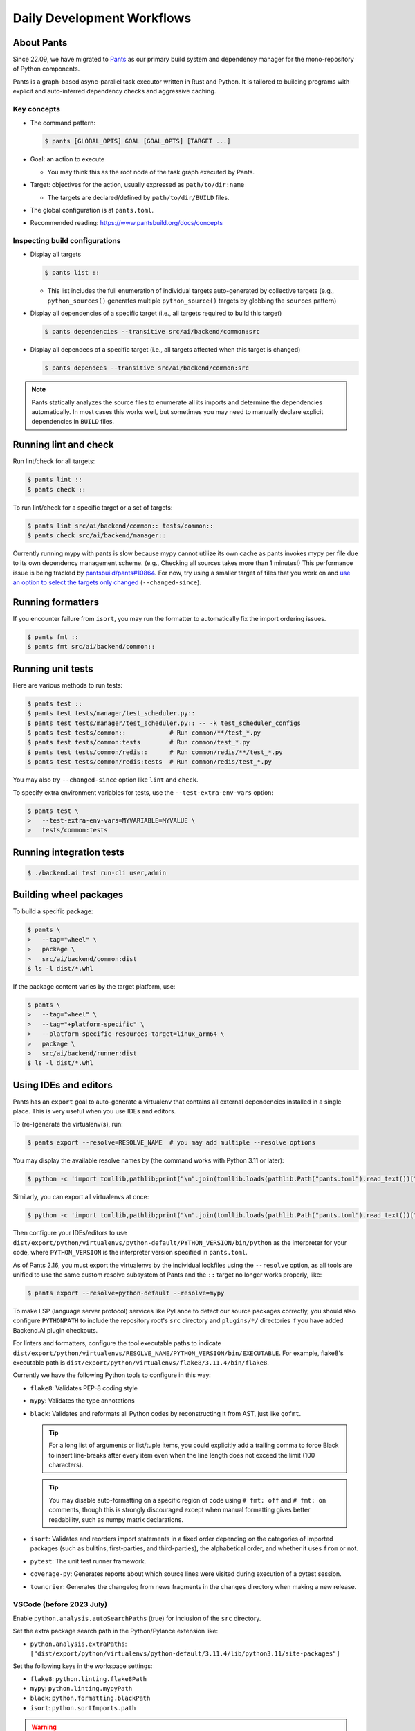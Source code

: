 Daily Development Workflows
===========================

About Pants
-----------

Since 22.09, we have migrated to `Pants <https://pantsbuild.org>`_ as our
primary build system and dependency manager for the mono-repository of Python
components.

Pants is a graph-based async-parallel task executor written in Rust and Python.
It is tailored to building programs with explicit and auto-inferred
dependency checks and aggressive caching.

Key concepts
~~~~~~~~~~~~

* The command pattern:

  .. code-block:: console

      $ pants [GLOBAL_OPTS] GOAL [GOAL_OPTS] [TARGET ...]

* Goal: an action to execute

  - You may think this as the root node of the task graph executed by Pants.

* Target: objectives for the action, usually expressed as ``path/to/dir:name``

  - The targets are declared/defined by ``path/to/dir/BUILD`` files.

* The global configuration is at ``pants.toml``.

* Recommended reading: https://www.pantsbuild.org/docs/concepts

Inspecting build configurations
~~~~~~~~~~~~~~~~~~~~~~~~~~~~~~~

* Display all targets

  .. code-block:: console

      $ pants list ::

  - This list includes the full enumeration of individual targets auto-generated
    by collective targets (e.g., ``python_sources()`` generates multiple
    ``python_source()`` targets by globbing the ``sources`` pattern)

* Display all dependencies of a specific target (i.e., all targets required to
  build this target)

  .. code-block:: console

      $ pants dependencies --transitive src/ai/backend/common:src

* Display all dependees of a specific target (i.e., all targets affected when
  this target is changed)

  .. code-block:: console

      $ pants dependees --transitive src/ai/backend/common:src

.. note::

   Pants statically analyzes the source files to enumerate all its imports
   and determine the dependencies automatically.  In most cases this works well,
   but sometimes you may need to manually declare explicit dependencies in
   ``BUILD`` files.

Running lint and check
----------------------

Run lint/check for all targets:

.. code-block:: console

    $ pants lint ::
    $ pants check ::

To run lint/check for a specific target or a set of targets:

.. code-block:: console

    $ pants lint src/ai/backend/common:: tests/common::
    $ pants check src/ai/backend/manager::

Currently running mypy with pants is slow because mypy cannot utilize its own cache as pants invokes mypy per file due to its own dependency management scheme.
(e.g., Checking all sources takes more than 1 minutes!)
This performance issue is being tracked by `pantsbuild/pants#10864
<https://github.com/pantsbuild/pants/issues/10864>`_.  For now, try using a
smaller target of files that you work on and `use an option to select the
targets only changed
<https://www.pantsbuild.org/docs/advanced-target-selection#running-over-changed-files-with---changed-since>`_ (``--changed-since``).

Running formatters
------------------

If you encounter failure from ``isort``, you may run the formatter to automatically fix the import ordering issues.

.. code-block:: console

   $ pants fmt ::
   $ pants fmt src/ai/backend/common::

Running unit tests
------------------

Here are various methods to run tests:

.. code-block:: console

    $ pants test ::
    $ pants test tests/manager/test_scheduler.py::
    $ pants test tests/manager/test_scheduler.py:: -- -k test_scheduler_configs
    $ pants test tests/common::            # Run common/**/test_*.py
    $ pants test tests/common:tests        # Run common/test_*.py
    $ pants test tests/common/redis::      # Run common/redis/**/test_*.py
    $ pants test tests/common/redis:tests  # Run common/redis/test_*.py

You may also try ``--changed-since`` option like ``lint`` and ``check``.

To specify extra environment variables for tests, use the ``--test-extra-env-vars``
option:

.. code-block:: console

    $ pants test \
    >   --test-extra-env-vars=MYVARIABLE=MYVALUE \
    >   tests/common:tests

Running integration tests
-------------------------

.. code-block:: console

    $ ./backend.ai test run-cli user,admin

Building wheel packages
-----------------------

To build a specific package:

.. code-block:: console

    $ pants \
    >   --tag="wheel" \
    >   package \
    >   src/ai/backend/common:dist
    $ ls -l dist/*.whl

If the package content varies by the target platform, use:

.. code-block:: console

    $ pants \
    >   --tag="wheel" \
    >   --tag="+platform-specific" \
    >   --platform-specific-resources-target=linux_arm64 \
    >   package \
    >   src/ai/backend/runner:dist
    $ ls -l dist/*.whl

Using IDEs and editors
----------------------

Pants has an ``export`` goal to auto-generate a virtualenv that contains all
external dependencies installed in a single place.
This is very useful when you use IDEs and editors.

To (re-)generate the virtualenv(s), run:

.. code-block:: console

    $ pants export --resolve=RESOLVE_NAME  # you may add multiple --resolve options

You may display the available resolve names by (the command works with Python 3.11 or later):

.. code-block:: console

    $ python -c 'import tomllib,pathlib;print("\n".join(tomllib.loads(pathlib.Path("pants.toml").read_text())["python"]["resolves"].keys()))'

Similarly, you can export all virtualenvs at once:

.. code-block:: console

    $ python -c 'import tomllib,pathlib;print("\n".join(tomllib.loads(pathlib.Path("pants.toml").read_text())["python"]["resolves"].keys()))' | sed 's/^/--resolve=/' | xargs ./pants export

Then configure your IDEs/editors to use
``dist/export/python/virtualenvs/python-default/PYTHON_VERSION/bin/python`` as the
interpreter for your code, where ``PYTHON_VERSION`` is the interpreter version
specified in ``pants.toml``.

As of Pants 2.16, you must export the virtualenvs by the individual lockfiles
using the ``--resolve`` option, as all tools are unified to use the same custom resolve subsystem of Pants and the ``::`` target no longer works properly, like:

.. code-block:: console

    $ pants export --resolve=python-default --resolve=mypy

To make LSP (language server protocol) services like PyLance to detect our source packages correctly,
you should also configure ``PYTHONPATH`` to include the repository root's ``src`` directory and
``plugins/*/`` directories if you have added Backend.AI plugin checkouts.

For linters and formatters, configure the tool executable paths to indicate
``dist/export/python/virtualenvs/RESOLVE_NAME/PYTHON_VERSION/bin/EXECUTABLE``.
For example, flake8's executable path is
``dist/export/python/virtualenvs/flake8/3.11.4/bin/flake8``.

Currently we have the following Python tools to configure in this way:

* ``flake8``: Validates PEP-8 coding style

  .. info::

     Due to limitation of Pants, ``./pants export --resolve=flake8`` only creates a venv
     for the Python version of the ``python-default`` resolve, while the
     ``pants-plugins`` resolve uses Python 3.9.x.
     ``./pants lint`` correctly uses both Python versions because it can infer
     existence of multiple resolve partitions from the entire sourec tree, but
     this is not the case for ``./pants export``.

* ``mypy``: Validates the type annotations

* ``black``: Validates and reformats all Python codes by reconstructing it from AST,
  just like ``gofmt``.

  .. tip::

     For a long list of arguments or list/tuple items, you could explicitly add a
     trailing comma to force Black to insert line-breaks after every item even when
     the line length does not exceed the limit (100 characters).

  .. tip::

     You may disable auto-formatting on a specific region of code using ``# fmt: off``
     and ``# fmt: on`` comments, though this is strongly discouraged except when
     manual formatting gives better readability, such as numpy matrix declarations.

* ``isort``: Validates and reorders import statements in a fixed order depending on
  the categories of imported packages (such as bulitins, first-parties, and
  third-parties), the alphabetical order, and whether it uses ``from`` or not.

* ``pytest``: The unit test runner framework.

* ``coverage-py``: Generates reports about which source lines were visited during execution of a pytest session.

* ``towncrier``: Generates the changelog from news fragments in the ``changes`` directory when making a new release.

VSCode (before 2023 July)
~~~~~~~~~~~~~~~~~~~~~~~~~

Enable ``python.analysis.autoSearchPaths`` (true) for inclusion of the ``src`` directory.

Set the extra package search path in the Python/Pylance extension like:

* ``python.analysis.extraPaths``: ``["dist/export/python/virtualenvs/python-default/3.11.4/lib/python3.11/site-packages"]``

Set the following keys in the workspace settings:

* ``flake8``: ``python.linting.flake8Path``

* ``mypy``: ``python.linting.mypyPath``

* ``black``: ``python.formatting.blackPath``

* ``isort``: ``python.sortImports.path``

.. warning::

   When the target Python version has changed when you pull a new version/branch, you need to re-run ``pants export``
   and manually update the Python interpreter path and mypy executable path configurations.

VSCode (after 2023 July)
~~~~~~~~~~~~~~~~~~~~~~~~

Enable ``python.analysis.autoSearchPaths`` (true) for inclusion of the ``src`` directory.

Set the extra package search path in the Python/Pylance extension like:

* ``python.analysis.extraPaths``: ``["dist/export/python/virtualenvs/python-default/3.11.4/lib/python3.11/site-packages"]``

After applying `the VSCode Python Tool migration <https://github.com/microsoft/vscode-python/wiki/Migration-to-Python-Tools-Extensions>`_,
you should configure the following fields for each tool extension:

* ``{tool}.interpreter = "dist/export/python/virtualenvs/{tool}/3.11.4/bin/python3"``

* ``{tool}.importStrategy = "fromEnvironment"``

.. warning::

   When the target Python version has changed when you pull a new version/branch, you need to re-run ``pants export``
   and manually update the Python interpreter path and mypy executable path configurations.

Vim/NeoVim
~~~~~~~~~~

There are a large variety of plugins and usually heavy Vimmers should know what to do.

We recommend using `ALE <https://github.com/dense-analysis/ale>`_ or
`CoC <https://github.com/neoclide/coc.nvim>`_ plugins to have automatic lint highlights,
auto-formatting on save, and auto-completion support with code navigation via LSP backends.

.. warning::

   Note that it is recommended to enable only one linter/formatter at a time (either ALE or CoC)
   with proper configurations, to avoid duplicate suggestions and error reports.

When using ALE, it is recommended to have a directory-local vimrc as follows.
First, add ``set exrc`` in your user-level vimrc.
Then put the followings in ``.vimrc`` (or ``.nvimrc`` for NeoVim) in the build root directory:

.. code-block:: vim

   let s:cwd = getcwd()
   let g:ale_python_isort_executable = s:cwd . '/dist/export/python/virtualenvs/isort/3.11.4/bin/isort'  " requires absolute path
   let g:ale_python_black_executable = s:cwd . '/dist/export/python/virtualenvs/black/3.11.4/bin/black'  " requires absolute path
   let g:ale_python_flake8_executable = s:cwd . '/dist/export/python/virtualenvs/flake8/3.11.4/bin/flake8'
   let g:ale_python_mypy_executable = s:cwd . '/dist/export/python/virtualenvs/mypy/3.11.4/bin/mypy'
   let g:ale_fixers = {'python': ['isort', 'black']}
   let g:ale_fix_on_save = 1

When using CoC, run ``:CocInstall coc-pyright`` and ``:CocLocalConfig`` after opening a file
in the local working copy to initialize PyRight functionalities.
In the local configuration file (``.vim/coc-settings.json``), you may put the linter/formatter configurations
just like VSCode (see `the official reference <https://www.npmjs.com/package/coc-pyright>`_):

.. code-block:: json

   {
     "coc.preferences.formatOnType": true,
     "coc.preferences.formatOnSaveFiletypes": ["python"],
     "coc.preferences.willSaveHandlerTimeout": 5000,
     "python.pythonPath": "dist/export/python/virtualenvs/python-default/3.11.4/bin/python",
     "python.formatting.provider": "black",
     "python.formatting.blackPath": "dist/export/python/virtualenvs/black/3.11.4/bin/black",
     "python.sortImports.path": "dist/export/python/virtualenvs/isort/3.11.4/bin/isort",
     "python.linting.mypyEnabled": true,
     "python.linting.flake8Enabled": true,
     "python.linting.mypyPath": "dist/export/python/virtualenvs/mypy/3.11.4/bin/mypy",
     "python.linting.flake8Path": "dist/export/python/virtualenvs/flake8/3.11.4/bin/flake8"
   }


Switching between branches
~~~~~~~~~~~~~~~~~~~~~~~~~~

When each branch has different external package requirements, you should run ``pants export``
before running codes after ``git switch``-ing between such branches.

Sometimes, you may experience bogus "glob" warning from pants because it sees a stale cache.
In that case, run ``pgrep pantsd | xargs kill`` and it will be fine.

Running entrypoints
-------------------

To run a Python program within the unified virtualenv, use the ``./py`` helper
script.  It automatically passes additional arguments transparently to the
Python executable of the unified virtualenv.

``./backend.ai`` is an alias of ``./py -m ai.backend.cli``.

Examples:

.. code-block:: console

    $ ./py -m ai.backend.storage.server
    $ ./backend.ai mgr start-server
    $ ./backend.ai ps

Working with plugins
--------------------

To develop Backend.AI plugins together, the repository offers a special location
``./plugins`` where you can clone plugin repositories and a shortcut script
``scripts/install-plugin.sh`` that does this for you.

.. code-block:: console

    $ scripts/install-plugin.sh lablup/backend.ai-accelerator-cuda-mock

This is equivalent to:

.. code-block:: console

    $ git clone \
    >   https://github.com/lablup/backend.ai-accelerator-cuda-mock \
    >   plugins/backend.ai-accelerator-cuda-mock

These plugins are auto-detected by scanning ``setup.cfg`` of plugin subdirectories
by the ``ai.backend.plugin.entrypoint`` module, even without explicit editable installations.

Writing test cases
------------------

Mostly it is just same as before: use the standard pytest practices.
Though, there are a few key differences:

- Tests are executed **in parallel** in the unit of test modules.

- Therefore, session-level fixtures may be executed *multiple* times during a
  single run of ``pants test``.

.. warning::

  If you *interrupt* (Ctrl+C, SIGINT) a run of ``pants test``, it will
  immediately kill all pytest processes without fixture cleanup. This may
  accumulate unused Docker containers in your system, so it is a good practice
  to run ``docker ps -a`` periodically and clean up dangling containers.

  To interactively run tests, see :ref:`debugging-tests`.

Here are considerations for writing Pants-friendly tests:

* Ensure that it runs in an isolated/mocked environment and minimize external dependency.

* If required, use the environment variable ``BACKEND_TEST_EXEC_SLOT`` (an integer
  value) to uniquely define TCP port numbers and other resource identifiers to
  allow parallel execution.
  `Refer the Pants docs <https://www.pantsbuild.org/docs/reference-pytest#section-execution-slot-var](https://www.pantsbuild.org/docs/reference-pytest#section-execution-slot-var>`_.

* Use ``ai.backend.testutils.bootstrap`` to populate a single-node
  Redis/etcd/Postgres container as fixtures of your test cases.
  Import the fixture and use it like a plain pytest fixture.

  - These fixtures create those containers with **OS-assigned public port
    numbers** and give you a tuple of container ID and a
    ``ai.backend.common.types.HostPortPair`` for use in test codes. In manager and
    agent tests, you could just refer ``local_config`` to get a pre-populated
    local configurations with those port numbers.

  - In this case, you may encounter ``flake8`` complaining about unused imports
    and redefinition. Use ``# noqa: F401`` and ``# noqa: F811`` respectively for now.

.. warning::

   **About using /tmp in tests**

   If your Docker service is installed using **Snap** (e.g., Ubuntu 20.04 or
   later), it cannot access the system ``/tmp`` directory because Snap applies a
   private "virtualized" tmp directory to the Docker service.

   You should use other locations under the user's home directory (or
   preferably ``.tmp`` in the working copy directory) to avoid mount failures
   for the developers/users in such platforms.

   It is okay to use the system ``/tmp`` directory if they are not mounted inside
   any containers.

Writing documentation
---------------------

* Create a new pyenv virtualenv based on Python 3.11.

  .. code-block:: console

     $ pyenv virtualenv $(pyenv latest 3.11) bai-docs

* Activate the virtualenv and run:

  .. code-block:: console

     $ cd docs
     $ pyenv local bai-docs
     $ pip install -U pip setuptools wheel
     $ pip install -U \
     >     --find-links=https://dist.backend.ai/pypi/simple/grpcio \
     >     --find-links=https://dist.backend.ai/pypi/simple/grpcio-tools \
     >     --find-links=https://dist.backend.ai/pypi/simple/hiredis \
     >     --find-links=https://dist.backend.ai/pypi/simple/psycopg-binary \
     >     -r requirements.txt

* You can build an API reference JSON file:

  .. code-block:: console

     $ ../py -m ai.backend.manager.openapi ./manager/rest-reference/openapi.json

.. warning::

   This script must be executed on behalf of the virtual environment
   managed by pants, not by the venv for the sphinx.
   Generated OpenAPI JSON file will be
   located at under manager/rest-reference/openapi.json.

* You can build the docs as follows:

  .. code-block:: console

     $ make html

* To locally serve the docs:

  .. code-block:: console

     $ python -m http.server --directory=_build/html

(TODO: Use Pants' own Sphinx support when `pantsbuild/pants#18456 <https://github.com/pantsbuild/pants/issues/18456#issuecomment-1466964634>`_ is resolved.)


Advanced Topics
---------------

Adding new external dependencies
~~~~~~~~~~~~~~~~~~~~~~~~~~~~~~~~

* Add the package version requirements to the unified requirements file (``./requirements.txt``).

* Update the ``module_mapping`` field in the root build configuration (``./BUILD``)
  if the package name and its import name differs.

* Update the ``type_stubs_module_mapping`` field in the root build configuration
  if the package provides a type stubs package separately.

* Run:

  .. code-block:: console

     $ pants generate-lockfiles
     $ pants export

Merging lockfile conflicts
~~~~~~~~~~~~~~~~~~~~~~~~~~

When you work on a branch that adds a new external dependency and the main branch has also
another external dependency addition, merging the main branch into your branch is likely to
make a merge conflict on ``python.lock`` file.

In this case, you can just do the followings since we can just *regenerate* the lockfile
after merging ``requirements.txt`` and ``BUILD`` files.

.. code-block:: console

   $ git merge main
   ... it says a conflict on python.lock ...
   $ git checkout --theirs python.lock
   $ pants generate-lockfiles --resolve=python-default
   $ git add python.lock
   $ git commit

Resetting Pants
~~~~~~~~~~~~~~~

If Pants behaves strangely, you could simply reset all its runtime-generated files by:

.. code-block:: console

   $ pgrep pantsd | xargs -r kill
   $ rm -r /tmp/*-pants/ .pants.d .pids ~/.cache/pants

After this, re-running any Pants command will automatically reinitialize itself and
all cached data as necessary.

Note that you may find out the concrete path inside ``/tmp`` from ``.pants.rc``'s
``local_execution_root_dir`` option set by ``install-dev.sh``.

.. warning::

   If you have run ``pants`` or the installation script with ``sudo``, some of the above directories
   may be owned by root and running ``pants`` as the user privilege would not work.
   In such cases, remove the directories with ``sudo`` and retry.

Resolving missing directories error when running Pants
~~~~~~~~~~~~~~~~~~~~~~~~~~~~~~~~~~~~~~~~~~~~~~~~~~~~~~

.. code-block:: text

   ValueError: Failed to create temporary directory for immutable inputs: No such file or directory (os error 2) at path "/tmp/bai-dev-PN4fpRLB2u2xL.j6-pants/immutable_inputsvIpaoN"

If you encounter errors like above when running daily Pants commands like ``lint``,
you may manually create the directory one step higher.
For the above example, run:

.. code-block:: shell

   mkdir -p /tmp/bai-dev-PN4fpRLB2u2xL.j6-pants/

If this workaround does not work, backup your current working files and
reinstall by running ``scripts/delete-dev.sh`` and ``scripts/install-dev.sh``
serially.

Changing or updating the Python runtime for Pants
~~~~~~~~~~~~~~~~~~~~~~~~~~~~~~~~~~~~~~~~~~~~~~~~~

When you run ``scripts/install-dev.sh``, it automatically creates ``.pants.bootstrap``
to explicitly set a specific pyenv Python version to run Pants.

If you have removed/upgraded this specific Python version from pyenv, you also need to
update ``.pants.bootstrap`` accordingly.

.. _debugging-tests:

Debugging test cases (or interactively running test cases)
~~~~~~~~~~~~~~~~~~~~~~~~~~~~~~~~~~~~~~~~~~~~~~~~~~~~~~~~~~

When your tests *hang*, you can try adding the ``--debug`` flag to the ``pants test`` command:

.. code-block:: console

   $ pants test --debug ...

so that Pants runs the designated test targets **serially and interactively**.
This means that you can directly observe the console output and Ctrl+C to
gracefully shutdown the tests  with fixture cleanup. You can also apply
additional pytest options such as ``--fulltrace``, ``-s``, etc. by passing them
after target arguments and ``--`` when executing ``pants test`` command.

Installing a subset of mono-repo packages in the editable mode for other projects
~~~~~~~~~~~~~~~~~~~~~~~~~~~~~~~~~~~~~~~~~~~~~~~~~~~~~~~~~~~~~~~~~~~~~~~~~~~~~~~~~

Sometimes, you need to editable-install a subset of packages into other project's directories.
For instance you could mount the client SDK and its internal dependencies for a Docker container for development.

In this case, we recommend to do it as follows:

1. Run the following command to build a wheel from the current mono-repo source:

   .. code-block:: console

      $ pants --tag=wheel package src/ai/backend/client:dist

   This will generate ``dist/backend.ai_client-{VERSION}-py3-none-any.whl``.

2. Run ``pip install -U {MONOREPO_PATH}/dist/{WHEEL_FILE}`` in the target environment.

   This will populate the package metadata and install its external dependencies.
   The target environment may be one of a separate virtualenv or a container being built.
   For container builds, you need to first ``COPY`` the wheel file and install it.

3. Check the internal dependency directories to link by running the following command:

   .. code-block:: console

      $ pants dependencies --transitive src/ai/backend/client:src \
      >   | grep src/ai/backend | grep -v ':version' | cut -d/ -f4 | uniq
      cli
      client
      plugin

4. Link these directories in the target environment.

   For example, if it is a Docker container, you could add
   ``-v {MONOREPO_PATH}/src/ai/backend/{COMPONENT}:/usr/local/lib/python3.11/site-packages/ai/backend/{COMPONENT}``
   to the ``docker create`` or ``docker run`` commands for all the component
   directories found in the previous step.

   If it is a local checkout with a pyenv-based virtualenv, you could replace
   ``$(pyenv prefix)/lib/python3.11/site-packages/ai/backend/{COMPONENT}`` directories
   with symbolic links to the mono-repo's component source directories.

Boosting the performance of Pants commands
~~~~~~~~~~~~~~~~~~~~~~~~~~~~~~~~~~~~~~~~~~

Since Pants uses temporary directories for aggressive caching, you could make
the ``.tmp`` directory under the working copy root a tmpfs partition:

.. code-block:: console

   $ sudo mount -t tmpfs -o size=4G tmpfs .tmp

* To make this persistent across reboots, add the following line to ``/etc/fstab``:

  .. code-block:: text

     tmpfs /path/to/dir/.tmp tmpfs defaults,size=4G 0 0

* The size should be more than 3GB.
  (Running ``pants test ::`` consumes about 2GB.)

* To change the size at runtime, you could simply remount it with a new size option:

  .. code-block:: console

     $ sudo mount -t tmpfs -o remount,size=8G tmpfs .tmp

Making a new release
~~~~~~~~~~~~~~~~~~~~

* Update ``./VERSION`` file to set a new version number. (Remove the ending new
  line, e.g., using ``set noeol`` in Vim.  This is also configured in
  ``./editorconfig``)

* Run ``LOCKSET=tools/towncrier ./py -m towncrier`` to auto-generate the changelog.

  - You may append ``--draft`` to see a preview of the changelog update without
    actually modifying the filesystem.

  - (WIP: `lablup/backend.ai#427 <https://github.com/lablup/backend.ai/pull/427>`_).

* Make a new git commit with the commit message: "release: <version>".

* Make an annotated tag to the commit with the message: "Release v<version>"
  or "Pre-release v<version>" depending on the release version.

* Push the commit and tag.  The GitHub Actions workflow will build the packages
  and publish them to PyPI.

Backporting to legacy per-pkg repositories
~~~~~~~~~~~~~~~~~~~~~~~~~~~~~~~~~~~~~~~~~~

* Use ``git diff`` and ``git apply`` instead of ``git cherry-pick``.

  - To perform a three-way merge for conflicts, add ``-3`` option to the ``git apply`` command.

  - You may need to rewrite some codes as the package structure differs. (The
    new mono repository has more fine-grained first party packages divided from
    the ``backend.ai-common`` package.)

* When referring the PR/issue numbers in the commit for per-pkg repositories,
  update them like ``lablup/backend.ai#NNN`` instead of ``#NNN``.
